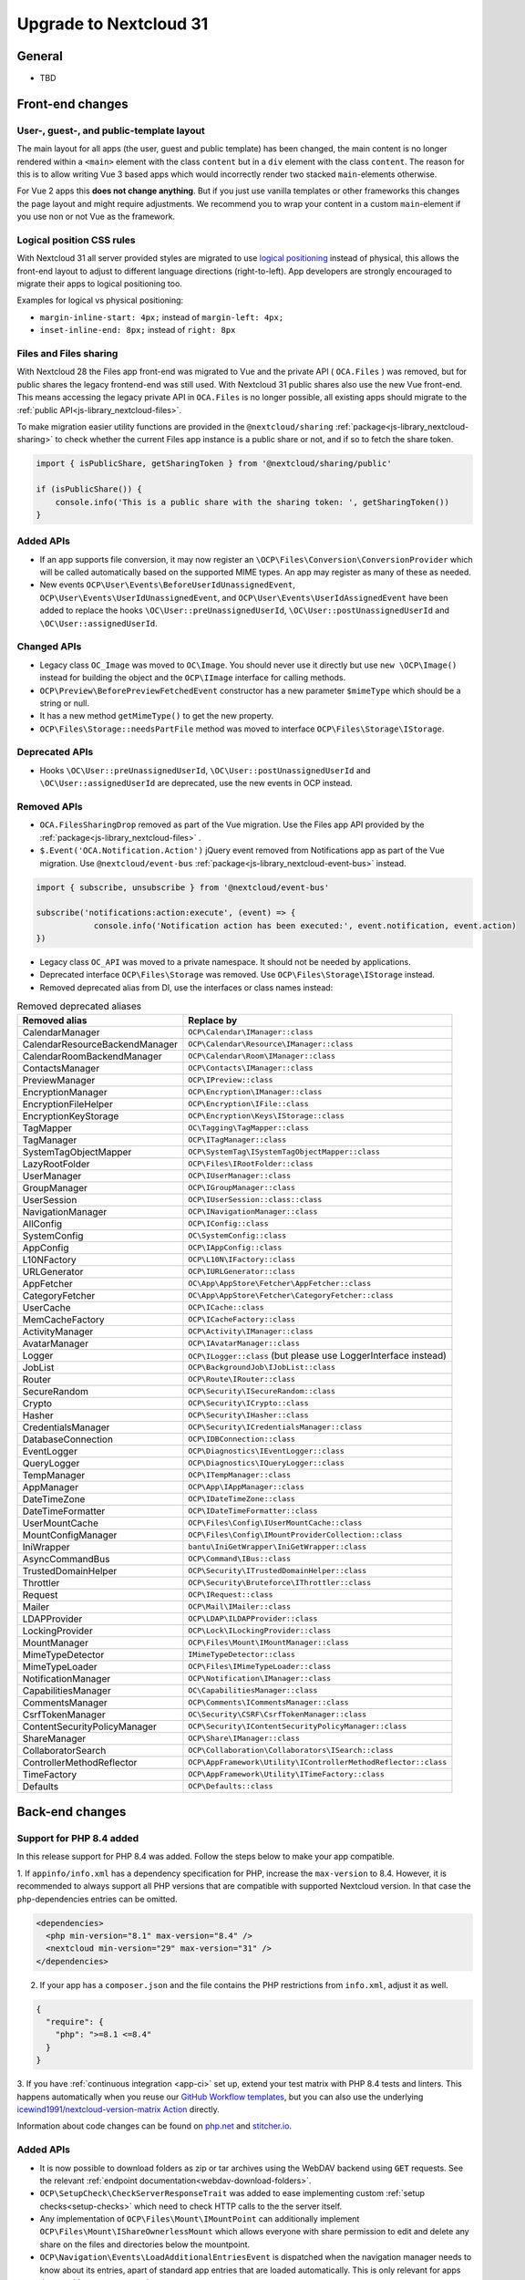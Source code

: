 =======================
Upgrade to Nextcloud 31
=======================

General
-------

- TBD

Front-end changes
-----------------

User-, guest-, and public-template layout
^^^^^^^^^^^^^^^^^^^^^^^^^^^^^^^^^^^^^^^^^

The main layout for all apps (the user, guest and public template) has been changed,
the main content is no longer rendered within a ``<main>`` element with the class ``content`` but in a ``div`` element with the class ``content``.
The reason for this is to allow writing Vue 3 based apps which would incorrectly render two stacked ``main``-elements otherwise.

For Vue 2 apps this **does not change anything**.
But if you just use vanilla templates or other frameworks this changes the page layout and might require adjustments.
We recommend you to wrap your content in a custom ``main``-element if you use non or not Vue as the framework.

Logical position CSS rules
^^^^^^^^^^^^^^^^^^^^^^^^^^

With Nextcloud 31 all server provided styles are migrated to use `logical positioning <https://developer.mozilla.org/en-US/docs/Web/CSS/CSS_logical_properties_and_values>`_
instead of physical, this allows the front-end layout to adjust to different language directions (right-to-left).
App developers are strongly encouraged to migrate their apps to logical positioning too.

Examples for logical vs physical positioning:

- ``margin-inline-start: 4px;`` instead of ``margin-left: 4px;``
- ``inset-inline-end: 8px;`` instead of ``right: 8px``

Files and Files sharing
^^^^^^^^^^^^^^^^^^^^^^^

With Nextcloud 28 the Files app front-end was migrated to Vue and the private API ( ``OCA.Files`` ) was removed,
but for public shares the legacy frontend-end was still used. With Nextcloud 31 public shares also use the new Vue front-end.
This means accessing the legacy private API in ``OCA.Files`` is no longer possible, all existing apps should migrate to the :ref:`public API<js-library_nextcloud-files>`.

To make migration easier utility functions are provided in the ``@nextcloud/sharing`` :ref:`package<js-library_nextcloud-sharing>`
to check whether the current Files app instance is a public share or not, and if so to fetch the share token.

.. code-block:: JavaScript

    import { isPublicShare, getSharingToken } from '@nextcloud/sharing/public'

    if (isPublicShare()) {
        console.info('This is a public share with the sharing token: ', getSharingToken())
    }


Added APIs
^^^^^^^^^^

- If an app supports file conversion, it may now register an ``\OCP\Files\Conversion\ConversionProvider`` which will
  be called automatically based on the supported MIME types. An app may register as many of these as needed.
- New events ``OCP\User\Events\BeforeUserIdUnassignedEvent``, ``OCP\User\Events\UserIdUnassignedEvent``, and ``OCP\User\Events\UserIdAssignedEvent`` have been added to replace the hooks ``\OC\User::preUnassignedUserId``, ``\OC\User::postUnassignedUserId`` and ``\OC\User::assignedUserId``.

Changed APIs
^^^^^^^^^^^^

- Legacy class ``OC_Image`` was moved to ``OC\Image``. You should never use it directly but use ``new \OCP\Image()`` instead for building the object and the ``OCP\IImage`` interface for calling methods.
- ``OCP\Preview\BeforePreviewFetchedEvent`` constructor has a new parameter ``$mimeType`` which should be a string or null.
- It has a new method ``getMimeType()`` to get the new property.
- ``OCP\Files\Storage::needsPartFile`` method was moved to interface ``OCP\Files\Storage\IStorage``.

Deprecated APIs
^^^^^^^^^^^^^^^

- Hooks ``\OC\User::preUnassignedUserId``, ``\OC\User::postUnassignedUserId`` and ``\OC\User::assignedUserId`` are deprecated, use the new events in OCP instead.

Removed APIs
^^^^^^^^^^^^

- ``OCA.FilesSharingDrop`` removed as part of the Vue migration. Use the Files app API provided by the :ref:`package<js-library_nextcloud-files>` .
- ``$.Event('OCA.Notification.Action')`` jQuery event removed from Notifications app as part of the Vue migration. Use ``@nextcloud/event-bus`` :ref:`package<js-library_nextcloud-event-bus>` instead.

.. code-block:: JavaScript

    import { subscribe, unsubscribe } from '@nextcloud/event-bus'

    subscribe('notifications:action:execute', (event) => {
		console.info('Notification action has been executed:', event.notification, event.action)
    })

- Legacy class ``OC_API`` was moved to a private namespace. It should not be needed by applications.
- Deprecated interface ``OCP\Files\Storage`` was removed. Use ``OCP\Files\Storage\IStorage`` instead.
- Removed deprecated alias from DI, use the interfaces or class names instead:

.. list-table:: Removed deprecated aliases
   :header-rows: 1

   * - Removed alias
     - Replace by
   * - CalendarManager
     - ``OCP\Calendar\IManager::class``
   * - CalendarResourceBackendManager
     - ``OCP\Calendar\Resource\IManager::class``
   * - CalendarRoomBackendManager
     - ``OCP\Calendar\Room\IManager::class``
   * - ContactsManager
     - ``OCP\Contacts\IManager::class``
   * - PreviewManager
     - ``OCP\IPreview::class``
   * - EncryptionManager
     - ``OCP\Encryption\IManager::class``
   * - EncryptionFileHelper
     - ``OCP\Encryption\IFile::class``
   * - EncryptionKeyStorage
     - ``OCP\Encryption\Keys\IStorage::class``
   * - TagMapper
     - ``OC\Tagging\TagMapper::class``
   * - TagManager
     - ``OCP\ITagManager::class``
   * - SystemTagObjectMapper
     - ``OCP\SystemTag\ISystemTagObjectMapper::class``
   * - LazyRootFolder
     - ``OCP\Files\IRootFolder::class``
   * - UserManager
     - ``OCP\IUserManager::class``
   * - GroupManager
     - ``OCP\IGroupManager::class``
   * - UserSession
     - ``OCP\IUserSession::class::class``
   * - NavigationManager
     - ``OCP\INavigationManager::class``
   * - AllConfig
     - ``OCP\IConfig::class``
   * - SystemConfig
     - ``OC\SystemConfig::class``
   * - AppConfig
     - ``OCP\IAppConfig::class``
   * - L10NFactory
     - ``OCP\L10N\IFactory::class``
   * - URLGenerator
     - ``OCP\IURLGenerator::class``
   * - AppFetcher
     - ``OC\App\AppStore\Fetcher\AppFetcher::class``
   * - CategoryFetcher
     - ``OC\App\AppStore\Fetcher\CategoryFetcher::class``
   * - UserCache
     - ``OCP\ICache::class``
   * - MemCacheFactory
     - ``OCP\ICacheFactory::class``
   * - ActivityManager
     - ``OCP\Activity\IManager::class``
   * - AvatarManager
     - ``OCP\IAvatarManager::class``
   * - Logger
     - ``OCP\ILogger::class`` (but please use LoggerInterface instead)
   * - JobList
     - ``OCP\BackgroundJob\IJobList::class``
   * - Router
     - ``OCP\Route\IRouter::class``
   * - SecureRandom
     - ``OCP\Security\ISecureRandom::class``
   * - Crypto
     - ``OCP\Security\ICrypto::class``
   * - Hasher
     - ``OCP\Security\IHasher::class``
   * - CredentialsManager
     - ``OCP\Security\ICredentialsManager::class``
   * - DatabaseConnection
     - ``OCP\IDBConnection::class``
   * - EventLogger
     - ``OCP\Diagnostics\IEventLogger::class``
   * - QueryLogger
     - ``OCP\Diagnostics\IQueryLogger::class``
   * - TempManager
     - ``OCP\ITempManager::class``
   * - AppManager
     - ``OCP\App\IAppManager::class``
   * - DateTimeZone
     - ``OCP\IDateTimeZone::class``
   * - DateTimeFormatter
     - ``OCP\IDateTimeFormatter::class``
   * - UserMountCache
     - ``OCP\Files\Config\IUserMountCache::class``
   * - MountConfigManager
     - ``OCP\Files\Config\IMountProviderCollection::class``
   * - IniWrapper
     - ``bantu\IniGetWrapper\IniGetWrapper::class``
   * - AsyncCommandBus
     - ``OCP\Command\IBus::class``
   * - TrustedDomainHelper
     - ``OCP\Security\ITrustedDomainHelper::class``
   * - Throttler
     - ``OCP\Security\Bruteforce\IThrottler::class``
   * - Request
     - ``OCP\IRequest::class``
   * - Mailer
     - ``OCP\Mail\IMailer::class``
   * - LDAPProvider
     - ``OCP\LDAP\ILDAPProvider::class``
   * - LockingProvider
     - ``OCP\Lock\ILockingProvider::class``
   * - MountManager
     - ``OCP\Files\Mount\IMountManager::class``
   * - MimeTypeDetector
     - ``IMimeTypeDetector::class``
   * - MimeTypeLoader
     - ``OCP\Files\IMimeTypeLoader::class``
   * - NotificationManager
     - ``OCP\Notification\IManager::class``
   * - CapabilitiesManager
     - ``OC\CapabilitiesManager::class``
   * - CommentsManager
     - ``OCP\Comments\ICommentsManager::class``
   * - CsrfTokenManager
     - ``OC\Security\CSRF\CsrfTokenManager::class``
   * - ContentSecurityPolicyManager
     - ``OCP\Security\IContentSecurityPolicyManager::class``
   * - ShareManager
     - ``OCP\Share\IManager::class``
   * - CollaboratorSearch
     - ``OCP\Collaboration\Collaborators\ISearch::class``
   * - ControllerMethodReflector
     - ``OCP\AppFramework\Utility\IControllerMethodReflector::class``
   * - TimeFactory
     - ``OCP\AppFramework\Utility\ITimeFactory::class``
   * - Defaults
     - ``OCP\Defaults::class``

Back-end changes
----------------

Support for PHP 8.4 added
^^^^^^^^^^^^^^^^^^^^^^^^^

In this release support for PHP 8.4 was added. Follow the steps below to make your app compatible.

1. If ``appinfo/info.xml`` has a dependency specification for PHP, increase the ``max-version`` to 8.4.
However, it is recommended to always support all PHP versions that are compatible with supported Nextcloud version.
In that case the ``php``-dependencies entries can be omitted.

.. code-block:: xml

  <dependencies>
    <php min-version="8.1" max-version="8.4" />
    <nextcloud min-version="29" max-version="31" />
  </dependencies>


2. If your app has a ``composer.json`` and the file contains the PHP restrictions from ``info.xml``, adjust it as well.

.. code-block:: json

  {
    "require": {
      "php": ">=8.1 <=8.4"
    }
  }

3. If you have :ref:`continuous integration <app-ci>` set up, extend your test matrix with PHP 8.4 tests and linters.
This happens automatically when you reuse our `GitHub Workflow templates <https://github.com/nextcloud/.github>`__,
but you can also use the underlying `icewind1991/nextcloud-version-matrix Action <https://github.com/icewind1991/nextcloud-version-matrix>`__ directly.

Information about code changes can be found on `php.net <https://www.php.net/migration84>`__ and `stitcher.io <https://stitcher.io/blog/new-in-php-84>`__.

Added APIs
^^^^^^^^^^

- It is now possible to download folders as zip or tar archives using the WebDAV backend using :code:`GET` requests.
  See the relevant :ref:`endpoint documentation<webdav-download-folders>`.
- ``OCP\SetupCheck\CheckServerResponseTrait`` was added to ease implementing custom :ref:`setup checks<setup-checks>`
  which need to check HTTP calls to the the server itself.
- Any implementation of ``OCP\Files\Mount\IMountPoint`` can additionally implement ``OCP\Files\Mount\IShareOwnerlessMount`` which allows everyone with share permission to edit and delete any share on the files and directories below the mountpoint.
- ``OCP\Navigation\Events\LoadAdditionalEntriesEvent`` is dispatched when the navigation manager needs to know about its entries, apart of standard app entries that are loaded automatically. This is only relevant for apps that provide extraneous entries.
- ``OCP\User\Backend\ILimitAwareCountUsersBackend`` was added as a replacement for ``ICountUsersBackend``. It allows to specify a limit to the user count to avoid counting all users when the caller do not need it. You can safely ignore the limit if it does not make sense for your usecase.

Changed APIs
^^^^^^^^^^^^

- Clarify ``OCP\Files\Storage\IStorage::getOwner()`` returns ``string|false``.
- Added method parameter and return types to all inheritors of ``OCP\Files\Storage\IStorage``. To migrate in a backwards compatible manner:

  #. Add all return types to your implementation now.
  #. Add all parameter types to your implementation once Nextcloud 31 is the lowest supported version.

- The Nextcloud implementation of the ``log`` method of ``Psr\Log\LoggerInterface`` now supports ``Psr\Log\LogLevel`` as log level parameter.
- The ``OCP\DB\QueryBuilder\IQueryBuilder`` now supports more date / time related parameter types:

  - ``PARAM_DATE_MUTABLE`` and ``PARAM_DATE_IMMUTABLE`` for passing a ``\DateTime`` (``\DateTimeImmutable`` respectively) instance when only interested in the date part.
  - ``PARAM_TIME_MUTABLE`` and ``PARAM_TIME_IMMUTABLE`` to pass a ``\DateTime`` (``\DateTimeImmutable`` respectively) instance when only interested in the time part.
  - ``PARAM_DATETIME_MUTABLE`` and ``PARAM_DATETIME_IMMUTABLE`` to pass a ``\DateTime`` (``\DateTimeImmutable`` respectively) instance without handling of the timezone.
  - ``PARAM_DATETIME_TZ_MUTABLE`` and ``PARAM_DATETIME_TZ_IMMUTABLE`` to pass a ``\DateTime`` (``\DateTimeImmutable`` respectively) instance with handling of the timezone.

- The ``OCP\\DB\\Types`` now support more date and time related types for usage with the ``Entity``:

  - ``DATE_IMMUTABLE`` for fields that will (de)serialized as ``\DateTimeImmutable`` instances with only the date part set.
  - ``TIME_IMMUTABLE`` for fields that will (de)serialized as ``\DateTimeImmutable`` instances with only the time part set.
  - ``DATETIME_IMMUTABLE`` for fields that will (de)serialized as ``\DateTimeImmutable`` instances with both the time part set but without timezone information.
  - ``DATETIME_TZ`` for fields that will (de)serialized as ``\DateTime`` instances with both the time part set and with timezone information.
  - ``DATETIME_TZ_IMMUTABLE`` for fields that will (de)serialized as ``\DateTimeImmutable`` instances with both the time part set and with timezone information.

- It's now possible to paginate DAV requests with new headers. 

  - First request should contains the following headers:

    - ``X-NC-Paginate: true`` enables the functionnality
    - ``X-NC-Paginate-Count: X``  sets the number of results per page (default 100)

  - Server will answer with new headers:

    - ``X-NC-Paginate-Total`` indicates the total number of results.
    - ``X-NC-Paginate-Token`` gives a token to access other pages of the same result.

  - Issue new requests with token:

    - ``X-NC-Paginate-Token: xxx`` contains the token as sent by the server
    - ``X-NC-Paginate-Count: X``  sets the number of results per page (default 100)
    - ``X-NC-Paginate-Offset: Y`` sets the offset (number of ignored results) for the required page (usually "page_number × page_size")

Deprecated APIs
^^^^^^^^^^^^^^^

- The ``/s/{token}/download`` endpoint for downloading public shares is deprecated.
  Instead use the Nextcloud provided :ref:`WebDAV endpoint<webdav-download-folders>`.
- ``OCP\DB\QueryBuilder\IQueryBuilder::PARAM_DATE`` is deprecated in favor of ``PARAM_DATETIME_MUTABLE``
  to make clear that this type also includes the time part of a date time instance.
- ``OCP\User\Backend\ICountUsersBackend`` was deprecated. Please implement and use ``OCP\User\Backend\ILimitAwareCountUsersBackend`` instead.

Removed APIs
^^^^^^^^^^^^

- Legacy, non functional, ``OC_App::getForms`` was removed.
- The private and legacy ``OC_Files`` class was removed.
  Instead use ``OCP\AppFramework\Http\StreamResponse`` or ``OCP\AppFramework\Http\ZipResponse``.
- The private and legacy Ajax endpoint for downloading file archives (``/apps/files/ajax/download.php``) was removed.
  Instead use the Nextcloud provided :ref:`WebDAV endpoint<webdav-download-folders>`.
- All ``OCP\ILogger`` logging methods, deprecated since Nextcloud 20, are removed.
    - The interface now only holds the Nextcloud internal logging level constants.
      For all logging ``Psr\Log\LoggerInterface`` should be used.
    - The ``OCP\ILogger`` interface can no longer be dependency injected as it now only holds constants.
    - ``OCP\IServerContainer::getLogger`` was removed, use dependency injection with ``Psr\Log\LoggerInterface`` instead.
- The internal class ``OC\AppFramework\Logger`` was removed, it should have been never used by apps.
  All using apps should migrate to ``Psr\Log\LoggerInterface``.
- Legacy endpoint to test remote share endpoint (``/testremote``) was removed.
